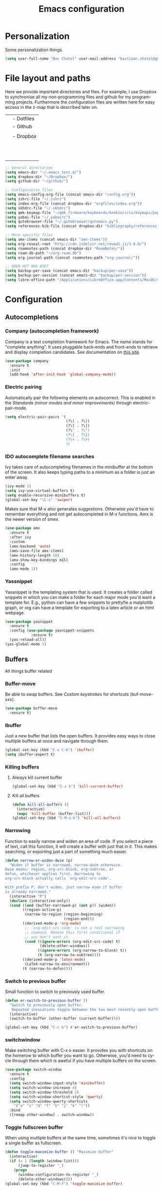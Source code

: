 #+TITLE: Emacs configuration
#+DESCRIPTION: An org-babel based emacs configuration
#+LANGUAGE: en
#+PROPERTY: results silent
* Personalization
Some personalization things.
#+BEGIN_SRC emacs-lisp
  (setq user-full-name "Bas Chatel" user-mail-address "bastiaan.chatel@gmail.com")
#+END_SRC
* File layout and paths
Here we provide important directories and files. For example, I use Dropbox to synchronise all my non-programming files and github for my programming projects. Furthermore the configuration files are written here for easy access in the z-map that is described later on.

|- Home directory (~/)
| |- Dotfiles
| |- Github
| | |- Programming folders
| |- Dropbox
| | |- Org-roam directory
| | | |- Ideas
| | | |- Knowledge_base
| | | |- Org-journal
| | | |- Papers_and_articles
| | | |- Personal
| | | |- Refs
| | | |- Snippets
| | | |- Work
| | |- Bibliography
| | |- PhD 

#+BEGIN_SRC emacs-lisp
  ;; General directories
  (setq emacs-dir "~/.emacs_test.d/")
  (setq dropbox-dir "~/Dropbox/")
  (setq github-dir "~/github/")

  ;; Configuration files
  (setq emacs-config-org-file (concat emacs-dir "config.org"))
  (setq zshrc-file "~/.zshrc")
  (setq index-org-file (concat dropbox-dir "orgfiles/index.org"))
  (setq skhdrc-file "~/.skhdrc")
  (setq qmk-keymap-file "~/qmk_firmware/keyboards/keebio/iris/keymaps/popoiopo/keymap.c")
  (setq yabai-file "~/.yabairc")
  (setq qutebrowser-file "~/.qutebrowser/qutemacs.py")
  (setq references-bib-file (concat dropbox-dir "bibliography/references.bib"))

  ;; More specific files
  (setq amx-items (concat emacs-dir "amx-items"))
  (setq org-reveal-root "http://cdn.jsdelivr.net/reveal.js/3.0.0/")
  (setq roamnotes-path (concat dropbox-dir "RoamNotes/"))
  (setq roam-db-path "~/org-roam.db")
  (setq org-journal-path (concat roamnotes-path "org-journal/"))

  ;; DOEN HET NOG NIET
  (setq backup-per-save (concat emacs-dir "backup/per-save"))
  (setq backup-per-session (concat emacs-dir "backup/per-session"))
  (setq libre-office-path "/Applications/LibreOffice.app/Contents/MacOS/soffice")
#+END_SRC
* Configuration
** Autocompletions
*** Company (autocompletion framework)
Company is a text completion framework for Emacs. The name stands for "complete anything". It uses pluggable back-ends and front-ends to retrieve and display completion candidates. See documentation on [[http://company-mode.github.io/][this site]].
#+BEGIN_SRC emacs-lisp
  (use-package company
    :ensure t
    :init
    (add-hook 'after-init-hook 'global-company-mode))
#+END_SRC
*** Electric pairing
Automatically pair the following elements on autocorrect. This is enabled in the [[*Standards (minor modes and minor improvements)][Standards (minor modes and minor improvements)]] through electric-pair-mode.

#+BEGIN_SRC emacs-lisp
  (setq electric-pair-pairs '(
                              (?\( . ?\))
                              (?\[ . ?\])
                              (?\" . ?\")
                              (?\{ . ?\})
                              (?\< . ?\>)
                              ))
#+END_SRC
*** IDO autocomplete filename searches
Ivy takes care of autocompleting filenames in the minibuffer at the bottom of the screen. It also keeps typing paths to a minimum as a folder is just an enter away.
#+BEGIN_SRC emacs-lisp
  (ivy-mode 1)
  (setq ivy-use-virtual-buffers t)
  (setq enable-recursive-minibuffers t)
  (global-set-key "\C-s" 'swiper)
#+END_SRC

Makes sure that M-x also generates suggestions. Otherwise you'd have to remember everything and not get autocompleted in M-x functions. Amx is the newer version of smex.
#+BEGIN_SRC emacs-lisp
  (use-package amx
    :ensure t
    :after ivy
    :custom
    (amx-backend 'auto)
    (ams-save-file amx-items)
    (amx-history-length 50)
    (amx-show-key-bindings nil)
    :config
    (amx-mode 1))
#+END_SRC
*** Yassnippet
Yassnippet is the templating system that is used. It creates a folder called snippets in which you can make a folder for each major mode you'd want a template for. E.g., python can have a few snippets to prettyfie a matplotlib graph, or org can have a template for exporting to a latex article or an html webpage.
#+BEGIN_SRC emacs-lisp
  (use-package yasnippet
    :ensure t
    :config (use-package yasnippet-snippets
              :ensure t)
    (yas-reload-all))
  (yas-global-mode 1)
#+END_SRC
** Buffers
All things buffer related
*** Buffer-move
Be able to swap buffers. See [[*Custom keystrokes][Custom keystrokes]] for shortcuts (buf-move-xxx).
#+BEGIN_SRC emacs-lisp
(use-package buffer-move
  :ensure t)
#+END_SRC
*** Ibuffer
Just a new buffer that lists the open buffers. It provides easy ways to close multiple buffers at once and navigate through them.
#+BEGIN_SRC emacs-lisp
  (global-set-key (kbd "C-x C-b") 'ibuffer)
  (setq ibuffer-expert t)
#+END_SRC
*** Killing buffers
**** Always kill current buffer
#+BEGIN_SRC emacs-lisp
  (global-set-key (kbd "C-x k") 'kill-current-buffer)
#+END_SRC
**** Kill all buffers
#+BEGIN_SRC emacs-lisp
  (defun kill-all-buffers ()
    (interactive)
    (mapc 'kill-buffer (buffer-list)))
  (global-set-key (kbd "C-M-s-k") 'kill-all-buffers)
#+END_SRC
*** Narrowing
Function to easily narrow and widen an area of code. If you select a piece of text, call this function, it will create a buffer with just that in it. This makes searching, or exporting just a part of something much easier.
#+BEGIN_SRC emacs-lisp
  (defun narrow-or-widen-dwim (p)
    "Widen if buffer is narrowed, narrow-dwim otherwise.
  Dwim means: region, org-src-block, org-subtree, or
  defun, whichever applies first. Narrowing to
  org-src-block actually calls `org-edit-src-code'.

  With prefix P, don't widen, just narrow even if buffer
  is already narrowed."
    (interactive "P")
    (declare (interactive-only))
    (cond ((and (buffer-narrowed-p) (not p)) (widen))
          ((region-active-p)
           (narrow-to-region (region-beginning)
                             (region-end)))
          ((derived-mode-p 'org-mode)
           ;; `org-edit-src-code' is not a real narrowing
           ;; command. Remove this first conditional if
           ;; you don't want it.
           (cond ((ignore-errors (org-edit-src-code) t)
                  (delete-other-windows))
                 ((ignore-errors (org-narrow-to-block) t))
                 (t (org-narrow-to-subtree))))
          ((derived-mode-p 'latex-mode)
           (LaTeX-narrow-to-environment))
          (t (narrow-to-defun))))
#+END_SRC
*** Switch to previous buffer
Small function to switch to previously used buffer.
#+BEGIN_SRC emacs-lisp
  (defun er-switch-to-previous-buffer ()
    "Switch to previously open buffer.
     Repeated invocations toggle between the two most recently open buffers."
    (interactive)
    (switch-to-buffer (other-buffer (current-buffer))))

  (global-set-key (kbd "C-c b") #'er-switch-to-previous-buffer)
#+END_SRC
*** switchwindow
Make switching buffer with C-x o easier. It provides you with shortcuts on the homerow to which buffer you want to go. Otherwise, you'd need to cycle through them which is aweful if you have multiple buffers on the screen.
#+BEGIN_SRC emacs-lisp
  (use-package switch-window
    :ensure t
    :config
    (setq switch-window-input-style 'minibuffer)
    (setq switch-window-increase 4)
    (setq switch-window-threshold 2)
    (setq switch-window-shortcut-style 'qwerty)
    (setq switch-window-qwerty-shortcuts
	  '("a" "s" "d" "f" "h" "j" "k" "l"))
    :bind
    ([remap other-window] . switch-window))
#+END_SRC
*** Toggle fullscreen buffer
When using multiple buffers at the same time, sometimes it's nice to toggle a single buffer as fullscreen.
#+BEGIN_SRC emacs-lisp
  (defun toggle-maximize-buffer () "Maximize buffer"
    (interactive)
    (if (= 1 (length (window-list)))
        (jump-to-register '_) 
      (progn
        (window-configuration-to-register '_)
        (delete-other-windows))))
  (global-set-key (kbd "C-M-f") 'toggle-maximize-buffer)
#+END_SRC
*** window splitting function
If you split the window into two buffers, follow the new buffer. You make a new one to work in there right?!
#+BEGIN_SRC emacs-lisp
  (defun split-and-follow-horizontally ()
    (interactive)
    (split-window-below)
    (balance-windows)
    (other-window 1))
  (global-set-key (kbd "C-x 2") 'split-and-follow-horizontally)

  (defun split-and-follow-vertically ()
    (interactive)
    (split-window-right)
    (balance-windows)
    (other-window 1))
  (global-set-key (kbd "C-x 3") 'split-and-follow-vertically)
#+END_SRC
** Custom functions
*** Backup files
Here we set where each file is backed up, how many versions of each file is backed
#+BEGIN_SRC emacs-lisp
  (setq version-control t     ;; Use version numbers for backups.
        kept-new-versions 10  ;; Number of newest versions to keep.
        kept-old-versions 0   ;; Number of oldest versions to keep.
        delete-old-versions t ;; Don't ask to delete excess backup versions.
        backup-by-copying t  ;; Copy all files, don't rename them.
        auto-save-interval 100 ;; Change interval of characters to which auto-save is enabled
        )

  (setq vc-make-backup-files t)

  ;; Default and per-save backups go here:
  (setq backup-directory-alist '(("" . "~/.emacs_test.d/backup/per-save")))

  (defun force-backup-of-buffer ()
    ;; Make a special "per session" backup at the first save of each
    ;; emacs session.
    (when (not buffer-backed-up)
      ;; Override the default parameters for per-session backups.
      (let ((backup-directory-alist '(("" . "~/.emacs_test.d/backup/per-session")))
            (kept-new-versions 3))
        (backup-buffer)))
    ;; Make a "per save" backup on each save.  The first save results in
    ;; both a per-session and a per-save backup, to keep the numbering
    ;; of per-save backups consistent.
    (let ((buffer-backed-up nil))
      (backup-buffer)))

  (add-hook 'before-save-hook  'force-backup-of-buffer)
#+END_SRC
*** Edit and reload config
Small function to easily configure and reload the configuration file.

#+BEGIN_SRC emacs-lisp
  (defun config-visit ()
    (interactive)
    (find-file emacs-config-org-file))

  (defun config-reload ()
    (interactive)
    (org-babel-load-file (expand-file-name emacs-config-org-file)))
#+END_SRC
** Custom keystrokes
All (most) the custom key combinations that I use regularly.
#+BEGIN_SRC emacs-lisp
  ;; set up my own map for files, folder and windows
  (define-prefix-command 'z-map)
  (global-set-key (kbd "C-z") 'z-map)
  (define-key z-map (kbd "a") 'org-agenda-show-agenda-and-todo)
  (define-key z-map (kbd "c") 'avy-goto-char)
  (define-key z-map (kbd "n") 'narrow-or-widen-dwim)
  (define-key z-map (kbd "t") 'toggle-transparency)
  (define-key z-map (kbd "e") 'config-visit)
  (define-key z-map (kbd "r") 'config-reload)
  (define-key z-map (kbd "z") (defun zshrcEdit () (interactive) (find-file zshrc-file)))
  (define-key z-map (kbd "i") (defun indexEdit() (interactive) (find-file index-org-file)))
  (define-key z-map (kbd "s") (defun skhdEdit() (interactive) (find-file skhdrc-file)))
  (define-key z-map (kbd "k") (defun keyboardEdit() (interactive) (find-file qmk-keymap-file)))
  (define-key z-map (kbd "y") (defun yabaiEdit() (interactive) (find-file yabai-file)))
  (define-key z-map (kbd "q") (defun qutebrowserEdit() (interactive) (find-file qutebrowser-file)))
  (define-key z-map (kbd "b") (defun bibtexEdit() (interactive) (find-file references-bib-file)))
  (define-key z-map (kbd "<left>") 'shrink-window-horizontally)
  (define-key z-map (kbd "<right>") 'enlarge-window-horizontally)
  (define-key z-map (kbd "<down>") 'shrink-window)
  (define-key z-map (kbd "<up>") 'enlarge-window)
  (define-key z-map (kbd "C-j") 'org-journal-new-entry) 
  (define-key z-map (kbd "C-t") 'org-journal-today)
  (define-key z-map (kbd "C-<up>") 'buf-move-up)
  (define-key z-map (kbd "C-<down>") 'buf-move-down)
  (define-key z-map (kbd "C-<left>") 'buf-move-left)
  (define-key z-map (kbd "C-<right>") 'buf-move-right)

  ;; ORG extra keybinding
  ;; Store a reference link to an org mode location
  (global-set-key (kbd "C-c l") 'org-store-link)

  ;; Add an extra cursor above or below current cursor
  (global-set-key (kbd "C-<") 'mc/mark-previous-like-this)
  (global-set-key (kbd "C->") 'mc/mark-next-like-this)

  ;; Remove an extra cursor above or below current cursor
  (global-set-key (kbd "C-,") 'mc/unmark-previous-like-this)
  (global-set-key (kbd "C-.") 'mc/unmark-next-like-this)

  ;; Skip a spot in adding a new cursor above or below
  (global-set-key (kbd "C-M-<") 'mc/skip-to-previous-like-this)
  (global-set-key (kbd "C-M->") 'mc/skip-to-next-like-this)

  ;; Mark all entries in current selection (useful if you want to rename a variable in the whole file)
  (global-set-key (kbd "C-M-,") 'mc/mark-all-like-this)

  ;; Create cursors on every line in selected area
  (global-set-key (kbd "C-M-.") 'mc/edit-lines)

  ;; Insert numbers with increased index for exery cursor (useful for lists)
  (global-set-key (kbd "C-;") 'mc/insert-numbers)

  ;; Same as numbers but then with letters
  (global-set-key (kbd "C-M-;") 'mc/insert-letters)

  ;; With control shift and a mouse-click add cursor
  (global-set-key (kbd "C-S-<mouse-1>") 'mc/add-cursor-on-click)
#+END_SRC
** Exporting
*** Org to latex blank lines
Here we make a small adaption in exporting to latex file. A double newline is translated to a bigskip, thus creating an extra whitespace in the resulting pdf.
#+BEGIN_SRC emacs-lisp
  ;; replace \n\n with bigskip
  (defun my-replace-double-newline (backend)
    "replace multiple blank lines with bigskip"
    (interactive)
    (goto-char (point-min))
    (while (re-search-forward "\\(^\\s-*$\\)\n\n+" nil t)
      (replace-match "\n#+LATEX: \\par\\vspace{\\baselineskip}\\noindent\n" nil t)
      ;;(replace-match "\n#+LATEX: \\bigskip\\noindent\n" nil t)
      (forward-char 1)))

  (add-hook 'org-export-before-processing-hook 'my-replace-double-newline)
#+END_SRC
*** Export to word
Make sure that export (C-e) to odt, will be formatted to a .doc document for word.
#+BEGIN_SRC emacs-lisp
  ;; This setup is tested on Emacs 24.3 & Emacs 24.4 on Linux/OSX
  ;; org v7 bundled with Emacs 24.3
  (setq org-export-odt-preferred-output-format "doc")
  ;; org v8 bundled with Emacs 24.4
  (setq org-odt-preferred-output-format "doc")
  ;; BTW, you can assign "pdf" in above variables if you prefer PDF format

  ;; Only OSX need below setup
  (defun my-setup-odt-org-convert-process ()
    (setq process-string "/Applications/LibreOffice.app/Contents/MacOS/soffice --headless --convert-to %f%x --outdir %d %i")
    (interactive)
    (let ((cmd libre-office-path))
      (when (and (eq system-type 'darwin) (file-exists-p cmd))
	;; org v7
	(setq org-export-odt-convert-processes '(("LibreOffice" "/Applications/LibreOffice.app/Contents/MacOS/soffice --headless --convert-to %f%x --outdir %d %i")))
	;; org v8
	(setq org-odt-convert-processes '(("LibreOffice"  "/Applications/LibreOffice.app/Contents/MacOS/soffice --headless --convert-to %f%x --outdir %d %i"))))
      ))
  (my-setup-odt-org-convert-process)
#+END_SRC
*** Reveal.js
Provide the option to export (C-e) an org-file to a reveal presentation.
#+BEGIN_SRC emacs-lisp
  (use-package ox-reveal
  :ensure ox-reveal)
  (setq org-reveal-mathjax t)
  (use-package htmlize :ensure t)
#+END_SRC
*** Export to subdirectory
Exporting brings about a lot of extra files and mess in the folder of your org file. This function checks if there is an exported-org-files folder, if not, it makes it, and every exported file is put in there.
#+BEGIN_SRC emacs-lisp
  (defun org-export-output-file-name-modified (orig-fun extension &optional subtreep pub-dir)
    (unless pub-dir
      (setq pub-dir "exported-org-files")
      (unless (file-directory-p pub-dir)
	(make-directory pub-dir)))
    (apply orig-fun extension subtreep pub-dir nil))
  (advice-add 'org-export-output-file-name :around #'org-export-output-file-name-modified)
#+END_SRC
** Gimmicks
Just some small functions that can be used for (almost) useless things.
*** Transparency
#+BEGIN_SRC emacs-lisp
  ;;(set-frame-parameter (selected-frame) 'alpha '(<active> . <inactive>))
  ;;(set-frame-parameter (selected-frame) 'alpha <both>)
  (set-frame-parameter (selected-frame) 'alpha '(100 . 100))
  (add-to-list 'default-frame-alist '(alpha . (100 . 100)))

  (defun toggle-transparency ()
     (interactive)
     (let ((alpha (frame-parameter nil 'alpha)))
       (set-frame-parameter
        nil 'alpha
        (if (eql (cond ((numberp alpha) alpha)
                       ((numberp (cdr alpha)) (cdr alpha))
                       ;; Also handle undocumented (<active> <inactive>) form.
                       ((numberp (cadr alpha)) (cadr alpha)))
                 100)
            '(95 . 95) '(100 . 100)))))
#+END_SRC
** Navigation
*** avy
Avy is a powerful search package that lets you quickly navigate to wherever in your screen you want to go.
#+BEGIN_SRC emacs-lisp
  (use-package avy :ensure t)
#+END_SRC
*** Multiple Cursors
Use multi cursor editing easily. For keybindings, see [[*Custom keystrokes][Custom keystrokes]].
#+BEGIN_SRC emacs-lisp
  (require 'multiple-cursors)
#+END_SRC
** Management - Knowledge
*** Citations
*** Org roam
One of the cornerstones of my knowledge management. This is based on Roam research or zettelkasten. 
#+BEGIN_SRC emacs-lisp
  (use-package org-roam
        :ensure t
        :hook
        (after-init . org-roam-mode)
        :custom
        (org-roam-directory  roamnotes-path)
        (org-roam-db-location roam-db-path)
        :bind (:map org-roam-mode-map
                (("C-c n l" . org-roam)                          ;; Show backlinks in an extra buffer on the left
                 ("C-c n f" . orb-find-non-ref-file)             ;; Find your notes easily through the database
                 ("C-c n g" . org-roam-graph-show))              ;; Show your knowledge-base in graph shape
                :map org-mode-map
                (("C-c n i" . orb-insert-non-ref))               ;; Insert a link to a note
                (("C-c n I" . org-roam-insert-immediate))))      ;; Same as previous

  (setq org-roam-capture-templates
        '(
          ;; Alle informatie met referenties naar waar ik het vandaan heb. Dit wordt het grootste deel die concepten uitlegt met referenties naar snippets.
          ("k" "Knowledge base" plain (function org-roam--capture-get-point)
          "%?"
          :file-name "knowledge_base/%<%Y%m%d%H%M%S>-${slug}"
          :head "#+title: ${title}\n\n- tags :: [[file:20200729175519-knowledge_base.org][Knowledge base]]\n\n* "
          :unnarrowed t)

          ;; Hier staat alle informatie over mensen die ik ken; waar ik ze van ken, waar ze goed in zijn, verjaardag, etc. Dit functioneert als basis waar ik naar kan refereren als ik hulp nodig heb van iemand en ook voor leuk dat ik kan terug zien wat ik met die persoon heb gedaan vanuit de org-journal folder.
          ("p" "Personal" plain (function org-roam--capture-get-point)
            "%?"
            :file-name "personal/%<%Y%m%d%H%M%S>-${slug}"
            :head "#+title: ${title}\n\n- tags ::  [[file:20200729175551-personal.org][personal]]\n- birthday :: \n- Contact\n  - Phonenumber :: \n  - Email :: \n\n* "
            :unnarrowed t)

          ;; Hier komen alle interessante ideeën die niet perse met literatuur versterkt worden, niet goed uitgewerkt zijn of simpelweg een interessante notion is waar ik later iets mee kan.
          ("i" "Ideas" plain (function org-roam--capture-get-point)
            "%?"
            :file-name "ideas/%<%Y%m%d%H%M%S>-${slug}"
            :head "#+title: ${title}\n\n- tags :: [[file:20200729175615-ideas.org][Ideas]]\n\n* "
            :unnarrowed t)

          ;; Alle volledig uitgewerkte papers, blog posts, werken die ik doe (nog even nadenken of dit privé moet of niet, denk het wel want publicaties en protocols etc)
          ("a" "Papers and Articles" plain (function org-roam--capture-get-point)
            "%?"
            :file-name "papers_and_articles/%<%Y%m%d%H%M%S>-${slug}"
            :head "#+title: ${title}\n\n- tags :: [[file:20200729175758-papers_and_articles.org][papers_and_articles]]\n\n* "
            :unnarrowed t)

          ;; Alle volledig uitgewerkte papers, blog posts, werken die ik doe (nog even nadenken of dit privé moet of niet, denk het wel want publicaties en protocols etc)
          ("w" "Work" plain (function org-roam--capture-get-point)
            "%?"
            :file-name "work/%<%Y%m%d%H%M%S>-${slug}"
            :head "#+title: ${title}\n\n- tags :: [[file:20200902142233-work.org][work]]\n\n* "
            :unnarrowed t)

          ;; Hier staan, labelled per programmeer taal en functie (optimization, plotting, etc.), de snippets voor bepaalde methodes, wiskundige formules die uitgeprogrammeerd zijn etc.
          ("s" "Snippets" plain (function org-roam--capture-get-point)
            "%?"
            :file-name "snippets/%<%Y%m%d%H%M%S>-${slug}"
            :head "#+title: ${title}\n\n- tags :: [[file:20200729175823-snippets.org][snippets]]\n\n* "
            :unnarrowed t)
          )
        )

  ;; On search for notes, prepend its respective directory name
  (setq org-roam-tag-sources '(prop last-directory))
#+END_SRC
** Management - Workflow/project
*** Tags
#+BEGIN_SRC emacs-lisp
  (setq org-tag-alist '(("@short" . ?s) ("@medium" . ?m) ("@long" . ?l) ("@very long" . ?v)
                        ("@write" . ?w) ("@read" . ?r) ("@code" . ?c) ("@email" . ?e) ("@bellen" . ?b)
                        ("@kopen" . ?k) ("@terugbetalen" . ?t) ("@gaan" . ?g)))
#+END_SRC
*** Org Journal
A big part of my workflow. In the beginning of each day I create a journal entry that uses org-journal to take all my current TODOs to the new day. The new entry is filled with org-journal-file-header-func as a template, carries over all elements that are defined in org-journal-carryover-items and puts them under the TODO header.
#+BEGIN_SRC emacs-lisp
  (use-package org-journal
    :ensure t
    :defer t
    :config
    (setq org-journal-dir org-journal-path
	  org-journal-enable-agenda-integration t
	  org-journal-date-prefix "#+TITLE: "
	  org-journal-file-format "%Y-%m-%d.org"
	  org-journal-date-format "%A, %d %B %Y"))

  (setq org-journal-carryover-items "TODO=\"TODO\"|TODO=\"DOING\"|TODO=\"WAITING\"|TODO=\"FLEETING\"|TODO=\"LONGTERM\"")

  (defun org-journal-file-header-func (time)
    "Custom function to create journal header."
    (concat
      (pcase org-journal-file-type
	(`daily (concat "#+TITLE: " (format-time-string org-journal-date-format time) "\n#+STARTUP: folded\n* Tags and resources\n- tags :: \n- resources ::\n* TODOS\n")))))

  (setq org-journal-file-header 'org-journal-file-header-func)

  (require 'org-journal)

  (defun org-journal-find-location ()
    ;; Open today's journal, but specify a non-nil prefix argument in order to
    ;; inhibit inserting the heading; org-capture will insert the heading.
    (org-journal-new-entry t)
    ;; Position point on the journal's top-level heading so that org-capture
    ;; will add the new entry as a child entry.
    (goto-char (point-min)))

  (defun org-journal-save-entry-and-exit()
    "Simple convenience function.
    Saves the buffer of the current day's entry and kills the window
    Similar to org-capture like behavior"
    (interactive)
    (save-buffer)
    (kill-buffer-and-window))
  (define-key org-journal-mode-map (kbd "C-x C-s") 'org-journal-save-entry-and-exit)

  (defun org-journal-today ()
      (interactive)
      (org-journal-new-entry t))

  ;; Fix scheduling as it broke because of org-journal
  (define-key org-journal-mode-map (kbd "C-c s") 'org-journal-search)
  (add-hook 'org-mode-hook
	    (lambda () (local-set-key (kbd "C-c C-s") 'org-schedule)))
#+END_SRC
** Org
*** Org-bullets
Small package that makes the org hierachy a little bit more appealing. The stars are changed into icons for example.
#+BEGIN_SRC emacs-lisp
  (use-package org-bullets
    :ensure t
    :config
    (add-hook 'org-mode-hook (lambda () (org-bullets-mode))))
#+END_SRC
*** Writing improvements
Some of the adjustments are *stolen* from [[https://explog.in/notes/writingsetup.html][this guy]]. It mainly revolves around using screenspace efficiently instead of randomly adding whitespace, or not displaying whitespace where there actually is whitespace.
#+BEGIN_SRC emacs-lisp
  (setq org-indent-indentation-per-level 1)             ;; Shorten the space on the left side with org headers
  (setq org-adapt-indentation nil)                      ;; Adapt indentation to outline node level. Set to nill as it takes up space.
  (setq org-hide-emphasis-markers t)                    ;; When making something bold *Hallo*, hide stars. Goes for all emphasis markers.
  (setq org-cycle-separator-lines 1)                    ;; Leave a single empty line between headers if there is one. Otherwise leave no room or make the empty lines belong to the previous header.
  (setq org-hide-leading-stars 't)                      ;; Hide the extra stars in front of a header (org-bullet displays nicer, but why add extra package)
  (customize-set-variable 'org-blank-before-new-entry 
                          '((heading . nil)
                            (plain-list-item . nil)))   ;; Dont randomly remove newlines below headers
#+END_SRC
*** Org Capture
Org capture makes creating a template from org a little easier. It creates a new file in which a function can be called and the template will be inserted.
#+BEGIN_SRC emacs-lisp
  (global-set-key (kbd "C-c c")
                  'org-capture)

  (setq org-capture-templates '(("j" "Journal entry" entry (function org-journal-find-location)
                                 "* Day journal\n** %(format-time-string org-journal-time-format)%?")))
#+END_SRC
*** Image size
Make standard size for org images. Otherwise they can become gigantic!
#+BEGIN_SRC emacs-lisp
    (setq org-image-actual-width 600)
#+END_SRC
*** Org-babel
#+BEGIN_SRC emacs-lisp
  (org-babel-do-load-languages
   'org-babel-load-languages
   '((python . t)))
#+END_SRC
** Standards (minor modes and minor improvements)
*** Alter annoying defaults
Small defaults to be changed as minor improvements. The changes are summarized next to it.
#+BEGIN_SRC emacs-lisp
  (setq save-interprogram-paste-before-kill t) ;; Perpetuates system clipboard
  (setq scroll-conservatively 1)      ;; Keep from making huge jumps when scrolling
  (setq ring-bell-function 'ignore)   ;; Unable annoying sounds
  (setq visible-bell 1)               ;; disable annoying windows sound
  (setq inhibit-startup-message t)    ;; Hide the startup message
  (setq display-time-24hr-format t)   ;; Format clock
  (setq-default display-line-numbers 'relative) ;; Setting the line numbers
  (when window-system (global-hl-line-mode t)) ;; Get a current line shadow in IDE
  (defalias 'yes-or-no-p 'y-or-n-p)   ;; Replace yes questions to y
#+END_SRC
*** Hungry-delete
Deletes all whitespace with a single delete of backspace.
#+BEGIN_SRC emacs-lisp
  (use-package hungry-delete
    :ensure t
    :config (global-hungry-delete-mode))
#+END_SRC
*** Minor modes
Some minor modes that are turned on or off. Next to each, a short description is given of what it changes.
#+BEGIN_SRC emacs-lisp
  (tool-bar-mode -1)                  ;; Get rid of tool-bar
  (menu-bar-mode -1)                  ;; Git rid of menu
  (scroll-bar-mode -1)                ;; Get rid of scroll-bar
  (global-auto-revert-mode 1)         ;; Make sure that you're always looking at the latest version of a file. Change file when changed on disk
  (delete-selection-mode 1)           ;; Remove text from selection instead of just inserting text
  (display-time-mode 1)               ;; Set clock on lower right side
  (electric-pair-mode t)              ;; Enable electric pair mode. It autocompletes certain pairs. E.g., (), {}, [], <>
  (global-subword-mode 1)             ;; Cause M-f to move forward per capitalization within a word. E.g., weStopAtEveryCapital
  (global-visual-line-mode 1)                ;; Make sure that lines do not disapear at the right side of the screen but wrap around
#+END_SRC
*** Popup kill-ring
Show options out of the kill ring instead of cycling through each option.
#+BEGIN_SRC emacs-lisp
  (use-package popup-kill-ring
    :ensure t
    :bind ("M-y" . popup-kill-ring))
#+END_SRC
*** Which key
Provides options for keystrokes. Super useful!
#+BEGIN_SRC emacs-lisp
  (use-package which-key
    :ensure t
    :init
    (which-key-mode))
#+END_SRC
*** TODOS
#+BEGIN_SRC emacs-lisp
  (setq org-todo-keyword-faces
        '(
          ("DOING" . (:foreground "#05d3fc" :weight bold :box (:line-width 2 :style released-button)))
          ("WAITING" . (:foreground "#fcca05" :weight bold :box (:line-width 2 :style released-button)))
          ("FLEETING" . (:foreground "#f62af9" :weight bold :box (:line-width 2 :style released-button)))
          ("LONGTERM" . (:foreground "#c4013c" :weight bold :box (:line-width 2 :style released-button)))
          ("CANCELED" . (:foreground "#fc4205" :weight bold :box (:line-width 2 :style released-button)))
          ))

  (setq org-todo-keywords
        '((sequence "TODO(t)" "DOING(d)" "WAITING(w)" "FLEETING(f)" "|" "LONGTERM(l)" "CANCELED(c)" "DONE(f)")))
#+END_SRC
** Try package
Have the option to try packages without actually installing them. If you do

#+BEGIN_SRC
M-x try
#+END_SRC

It will give you the option to temporarily install the package. If you close and reopen emacs, the tried out package is removed.

#+BEGIN_SRC emacs-lisp
  (use-package try
      :ensure t)
#+END_SRC
** Visual
*** Beacon
Small package to provide an idea where in which buffer the cursor is atm by showing a small light in the current frame.
#+BEGIN_SRC emacs-lisp
  (use-package beacon
      :ensure t
      :init
      (beacon-mode 1))
#+END_SRC
*** rainbow
Visualize color codings. So RGB will be colored in its respective color.
#+BEGIN_SRC emacs-lisp
  (use-package rainbow-mode
    :ensure t
    :init (add-hook 'prog-mode-hook 'rainbow-mode))
#+END_SRC

Make visual pairs of delimeters ({<[]>}) etc. Each level gets its own color so it's easy to spot which are pairs.
#+BEGIN_SRC emacs-lisp
  (use-package rainbow-delimiters
    :ensure t
    :init
    (rainbow-delimiters-mode 1))
#+END_SRC
*** Doom theme
This causes emacs to look a lot better overall. [[https://github.com/hlissner/emacs-doom-themes][This package]] makes the coloring and font decissions, so you don't have to. There is a seperate package for the mode-line (the line that containts the time and which file etc.)
#+BEGIN_SRC emacs-lisp
  (use-package doom-themes
    :ensure t
    :config
    ;; Global settings (defaults)
    (setq doom-themes-enable-bold t    ; if nil, bold is universally disabled
          doom-themes-enable-italic t) ; if nil, italics is universally disabled
    (load-theme 'doom-one t)

    ;; Enable flashing mode-line on errors
    (doom-themes-visual-bell-config)

    ;; Enable custom neotree theme (all-the-icons must be installed!)
    (doom-themes-neotree-config)
    ;; or for treemacs users
    (setq doom-themes-treemacs-theme "doom-colors") ; use the colorful treemacs theme
    (doom-themes-treemacs-config)

    ;; Corrects (and improves) org-mode's native fontification.
    (doom-themes-org-config))

  (use-package doom-modeline
    :ensure t
    :init (doom-modeline-mode 1))
#+END_SRC
*** all-the-icons
#+BEGIN_SRC emacs-lisp
  (use-package all-the-icons :ensure t)
#+END_SRC
* Shortcuts
Here I provide some common shortcuts that I tend to use or want to remember. 
** Shorthand notations
There are some shorthands for certain keys, these are as follows:
|-----------+----------------------------------------|
| Shorthand | Corresponding key                      |
|-----------+----------------------------------------|
| C         | Control                                |
| M         | Meta, option or alt (depending on OS)  |
| RET       | Return or enter                        |
| S         | Shift                                  |
| SPC       | Space bar                              |
| TAB       | Tab key                                |
| prefix    | C-u followed by the shortcut           |
| VERT      | This is a pipe sign |, it is described |
|           | like this since Org treats this as a   |
|           | new column                             |
|-----------+----------------------------------------|
** Navigation
|---------------+-------------------------------------------------------------|
| Shortcut      | Description                                                 |
|---------------+-------------------------------------------------------------|
| *Beginner*      |                                                             |
|---------------+-------------------------------------------------------------|
| PREFIX NUMBER | By typing the PREFIX (C-u) with a number after it followed  |
|               | by a command, you in principle repeat the command number of |
|               | times                                                       |
| C-n           | Move cursor down (next)                                     |
| C-p           | Move cursor up (previous)                                   |
| C-b           | Move cursor left (back)                                     |
| M-b           | Move cursor back one word                                   |
| C-f           | Move cursor right (forward)                                 |
| M-f           | Move cursor forward one word                                |
| C-a           | Move cursor to beginning of line                            |
| M-a           | Move cursor to beginning of current or previous sentence    |
| C-e           | Move cursor to end of line                                  |
| M-e           | Move cursor to end of current or next sentence              |
| M-{           | Move cursor to beginning or previous paragraph              |
| M-}           | Move cursor to end or next paragraph                        |
|---------------+-------------------------------------------------------------|
| *Intermediate*  |                                                             |
|---------------+-------------------------------------------------------------|
| M-g M-g       | Asks you a number and then goes to that line number         |
|               |                                                             |
|---------------+-------------------------------------------------------------|
** Org
*** Regular ORG
| Shortcut | Description                             |
|----------+-----------------------------------------|
| C-S-RET  | Add extra todo checklist item to a list |
| C-RET    | Add extra item to a list                |
|----------+-----------------------------------------|
*** Tables
Here are some shortcuts that I regularly use or want to have handy nearby. For a more exhaustive list, check [[https://orgmode.org/manual/Built_002din-Table-Editor.html#Built_002din-Table-Editor][the org table manual]].

|------------------------+------------------------------------------------------------------------|
| Shortcut               | Description                                                            |
|------------------------+------------------------------------------------------------------------|
| *Re-aligning and motion* |                                                                        |
|------------------------+------------------------------------------------------------------------|
| C-c C-c                | Re-align without moving                                                |
| TAB                    | Re-align table, move to next field and create new row if needed        |
| RET                    | Move cursor to next row or create a row (useful with horizontal lines) |
| M-a or M-e             | Move to beginning or end of current field, or next field               |
|------------------------+------------------------------------------------------------------------|
| *Regions*                |                                                                        |
|------------------------+------------------------------------------------------------------------|
| M-RET                  | Split current field at point and paste what comes after to new line    |
|------------------------+------------------------------------------------------------------------|
| *Column and Row editing* |                                                                        |
|------------------------+------------------------------------------------------------------------|
| C-c RET                | Insert horizontal line                                                 |
| C-c -                  | Insert a horizontal line below, with prefix it is above                |
| C-c ^                  | Sort by column on point                                                |
| S-ARROW_KEY            | Move current cell in the direction of the used arrow key               |
| M-ARROW_KEY            | Move current column or row in the direction of the used arrow key      |
| M-S-LEFT or M-S-UP     | Kill current column or row, respectively                               |
| M-S-RIGHT or M-S-DOWN  | Add column or row                                                      |
|------------------------+------------------------------------------------------------------------|
| *Calculations*           |                                                                        |
|------------------------+------------------------------------------------------------------------|
| C-c +                  | You can paste (C-y) a column sum into a field                          |
| S-RET                  | Auto-increment downward is current field is a number or if current     |
|                        | is empty, copy the one from above.                                     |
|------------------------+------------------------------------------------------------------------|
| *Misc*                   |                                                                        |
|------------------------+------------------------------------------------------------------------|
| C-c VERT               | Create table or convert from region (csv style)                        |
| C-c `                  | Used if you want a seperate buffer to alter a field                    |
|------------------------+------------------------------------------------------------------------|
*** Exporting
